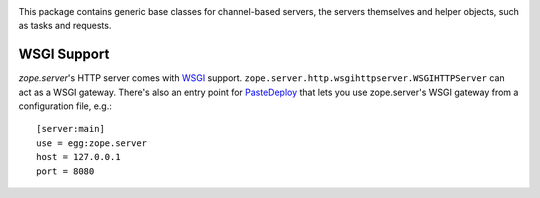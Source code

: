 
.. image:: https://img.shields.io/pypi/v/zope.server.svg
        :target: https://pypi.python.org/pypi/zope.server/
        :alt: Latest release

.. image:: https://img.shields.io/pypi/pyversions/zope.server.svg
        :target: https://pypi.org/project/zope.server/
        :alt: Supported Python versions

.. image:: https://github.com/zopefoundation/zope.server/actions/workflows/tests.yml/badge.svg
        :target: https://github.com/zopefoundation/zope.server/actions/workflows/tests.yml

.. image:: https://coveralls.io/repos/github/zopefoundation/zope.server/badge.svg?branch=master
        :target: https://coveralls.io/github/zopefoundation/zope.server?branch=master

This package contains generic base classes for channel-based servers, the
servers themselves and helper objects, such as tasks and requests.

============
WSGI Support
============

`zope.server`'s HTTP server comes with WSGI_ support.
``zope.server.http.wsgihttpserver.WSGIHTTPServer`` can act as a WSGI gateway.
There's also an entry point for PasteDeploy_ that lets you use zope.server's
WSGI gateway from a configuration file, e.g.::

  [server:main]
  use = egg:zope.server
  host = 127.0.0.1
  port = 8080

.. _WSGI: http://www.python.org/dev/peps/pep-0333/
.. _PasteDeploy: https://docs.pylonsproject.org/projects/pastedeploy/
